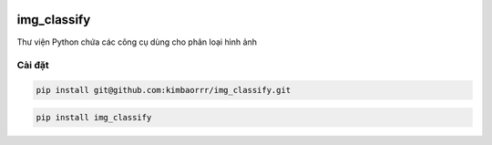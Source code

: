 .. image:: docs/images/logo-wide.png
  :alt: is-number logo

img_classify
=========

.. image:: https://img.shields.io/pypi/v/is-number
   :target: https://pypi.org/project/is-number/
   :alt: PyPI
.. image:: https://github.com/jacobtomlinson/is-number/workflows/CI/badge.svg
   :target: https://github.com/jacobtomlinson/is-number/actions?query=workflow%3ACI
   :alt: GitHub Actions - CI
.. image:: https://github.com/jacobtomlinson/is-number/workflows/pre-commit/badge.svg
   :target: https://github.com/jacobtomlinson/is-number/actions?query=workflow%3Apre-commit
   :alt: GitHub Actions - pre-commit
.. image:: https://img.shields.io/codecov/c/gh/jacobtomlinson/is-number
   :target: https://app.codecov.io/gh/jacobtomlinson/is-number
   :alt: Codecov
.. image:: https://img.shields.io/badge/FAQ-documentation-blue.svg
   :target: https://is-number.readthedocs.io/en/latest/faq.html
   :alt: Community FAQ
.. image:: https://img.shields.io/badge/Q&A-StackOverflow-orange.svg
   :target: https://stackoverflow.com/questions/tagged/python
   :alt: Q&A StackOverflow
.. image:: https://img.shields.io/badge/chat-gitter-green.svg
   :target: https://gitter.im/is-number/community
   :alt: Gitter chat

Thư viện Python chứa các công cụ dùng cho phân loại hình ảnh

Cài đặt
------------

.. code-block:: bash

   pip install git@github.com:kimbaorrr/img_classify.git

.. code-block:: bash

   pip install img_classify
